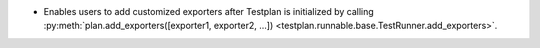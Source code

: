 * Enables users to add customized exporters after Testplan is initialized by calling :py:meth:`plan.add_exporters([exporter1, exporter2, ...]) <testplan.runnable.base.TestRunner.add_exporters>`.
